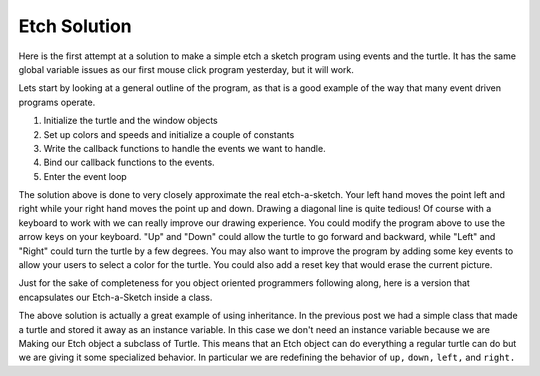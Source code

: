 .. This document is Licensed Creative Commons:
   Attribution, Share Alike by Brad Miller, Luther College 2015

Etch Solution
=============

Here is the first attempt at a solution to make a simple etch a sketch program using events and the turtle.  It has the same global variable issues as our first mouse click program yesterday, but it will work.  

Lets start by looking at a general outline of the program, as that is a good example of the way that many event driven programs operate.

1.  Initialize the turtle and the window objects
2.  Set up colors and speeds and initialize a couple of constants
3.  Write the callback functions to handle the events we want to handle.
4.  Bind our callback functions to the events.
5.  Enter the event loop


.. activecode:: etcheasy

   import turtle

   myT = turtle.Turtle()
   myWn = turtle.Screen()
   myT.color('blue')
   myT.pensize(2)
   myT.speed(0)
   dist = 2
   myT.shape('circle')

   def left():
      myT.goto(myT.xcor()-dist,myT.ycor())

   def right():
      myT.goto(myT.xcor()+dist,myT.ycor())

   def up():
      myT.goto(myT.xcor(),myT.ycor()+dist)

   def down():
      myT.goto(myT.xcor(),myT.ycor()-dist)

   def quit():
      myWn.bye()

   myWn.onkey(left,"a")
   myWn.onkey(right,"d")
   myWn.onkey(up,"l")
   myWn.onkey(down,"j")
   myWn.onkey(quit,"q")
   myWn.listen()

   turtle.mainloop()


The solution above is done to very closely approximate the real etch-a-sketch.  Your left hand moves the point left and right while your right hand moves the point up and down.  Drawing a diagonal line is quite tedious!  Of course with a keyboard to work with we can really improve our drawing experience.  You could modify the program above to use the arrow keys on your keyboard.  "Up" and "Down" could allow the turtle to go forward and backward, while "Left" and "Right" could turn the turtle by a few degrees.  You may also want to improve the program by adding some key events to allow your users to select a color for the turtle.   You could also add a reset key that would erase the current picture.


Just for the sake of completeness for you object oriented programmers following along, here is a version that encapsulates our Etch-a-Sketch inside a class.

.. activecode:: etchfinal

   import turtle

   class Etch(turtle.Turtle):
      def __init__(self):
          turtle.Turtle.__init__(self)
          self.myWn = turtle.Screen()
          self.color('blue')
          self.pensize(2)
          self.speed(0)
          self.dist = 5
          self.myWn.onkey(self.up,"l")
          self.myWn.onkey(self.down,"j")
          self.myWn.onkey(self.left,"a")
          self.myWn.onkey(self.right,"d")
          self.myWn.onkey(self.quit,"q")
          self.myWn.listen()

      def up(self):
          self.goto(self.xcor(),self.ycor()+self.dist)

      def down(self):
          self.goto(self.xcor(),self.ycor()-self.dist)

      def left(self):
          self.goto(self.xcor()-self.dist,self.ycor())   

      def right(self):
          self.goto(self.xcor()+self.dist,self.ycor())   

      def quit(self):
          self.myWn.bye()

      def main(self):
          turtle.mainloop()

   if __name__ == '__main__':
      etch = Etch()
      etch.main()

The above solution is actually a great example of using inheritance.  In the previous post we had a simple class that made a turtle and stored it away as an instance variable.  In this case we don't need an instance variable because we are Making our Etch object a subclass of Turtle.  This means that an Etch object can do everything a regular turtle can do but we are giving it some specialized behavior.  In particular we are redefining the behavior of ``up,`` ``down,`` ``left,`` and ``right.`` 

